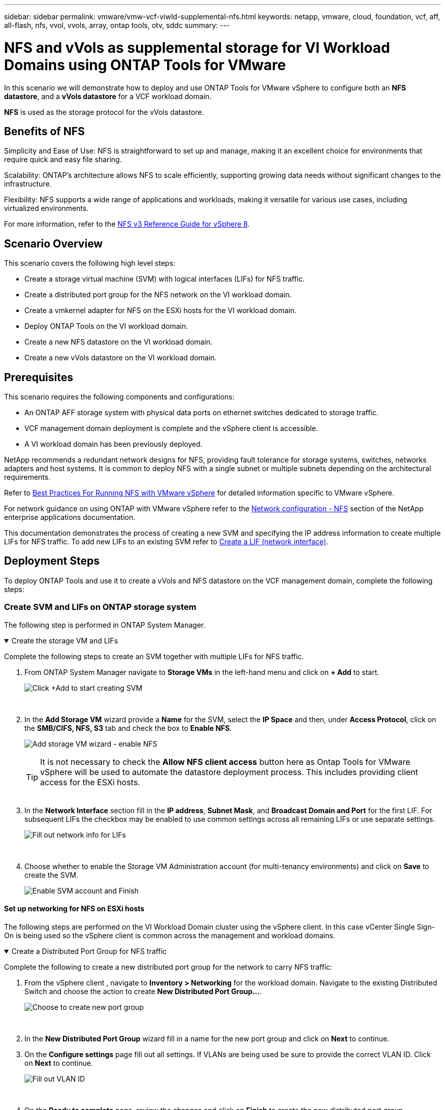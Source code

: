 ---
sidebar: sidebar
permalink: vmware/vmw-vcf-viwld-supplemental-nfs.html
keywords: netapp, vmware, cloud, foundation, vcf, aff, all-flash, nfs, vvol, vvols, array, ontap tools, otv, sddc
summary:
---

= NFS and vVols as supplemental storage for VI Workload Domains using ONTAP Tools for VMware
:hardbreaks:
:nofooter:
:icons: font
:linkattrs:
:imagesdir: ../media/

[.lead]
In this scenario we will demonstrate how to deploy and use ONTAP Tools for VMware vSphere to configure both an *NFS datastore*, and a *vVols datastore* for a VCF workload domain. 

*NFS* is used as the storage protocol for the vVols datastore.

== Benefits of NFS

Simplicity and Ease of Use: NFS is straightforward to set up and manage, making it an excellent choice for environments that require quick and easy file sharing.

Scalability: ONTAP's architecture allows NFS to scale efficiently, supporting growing data needs without significant changes to the infrastructure.

Flexibility: NFS supports a wide range of applications and workloads, making it versatile for various use cases, including virtualized environments.

For more information, refer to the https://docs.netapp.com/us-en/netapp-solutions/vmware/vmware_nfs_overview.html[NFS v3 Reference Guide for vSphere 8].

== Scenario Overview

This scenario covers the following high level steps:

* Create a storage virtual machine (SVM) with logical interfaces (LIFs) for NFS traffic.
* Create a distributed port group for the NFS network on the VI workload domain.
* Create a vmkernel adapter for NFS on the ESXi hosts for the VI workload domain.
* Deploy ONTAP Tools on the VI workload domain.
* Create a new NFS datastore on the VI workload domain.
* Create a new vVols datastore on the VI workload domain.

// I noticed SCP creation is included. Need to include VM storage policy creation?

== Prerequisites
This scenario requires the following components and configurations:

* An ONTAP AFF storage system with physical data ports on ethernet switches dedicated to storage traffic.
* VCF management domain deployment is complete and the vSphere client is accessible.
* A VI workload domain has been previously deployed.

NetApp recommends a redundant network designs for NFS, providing fault tolerance for storage systems, switches, networks adapters and host systems. It is common to deploy NFS with a single subnet or multiple subnets depending on the architectural requirements.

Refer to https://www.vmware.com/docs/vmw-best-practices-running-nfs-vmware-vsphere[Best Practices For Running NFS with VMware vSphere] for detailed information specific to VMware vSphere.

For network guidance on using ONTAP with VMware vSphere refer to the https://docs.netapp.com/us-en/ontap-apps-dbs/vmware/vmware-vsphere-network.html#nfs[Network configuration - NFS] section of the NetApp enterprise applications documentation.

This documentation demonstrates the process of creating a new SVM and specifying the IP address information to create multiple LIFs for NFS traffic. To add new LIFs to an existing SVM refer to link:https://docs.netapp.com/us-en/ontap/networking/create_a_lif.html[Create a LIF (network interface)].

== Deployment Steps
To deploy ONTAP Tools and use it to create a vVols and NFS datastore on the VCF management domain, complete the following steps:

=== Create SVM and LIFs on ONTAP storage system
The following step is performed in ONTAP System Manager.

.Create the storage VM and LIFs
[%collapsible%open]
==== 
Complete the following steps to create an SVM together with multiple LIFs for NFS traffic.

. From ONTAP System Manager navigate to *Storage VMs* in the left-hand menu and click on *+ Add* to start. 
+
image:vmware-vcf-asa-image01.png[Click +Add to start creating SVM]
+
{nbsp}
. In the *Add Storage VM* wizard provide a *Name* for the SVM, select the *IP Space* and then, under *Access Protocol*, click on the *SMB/CIFS, NFS, S3* tab and check the box to *Enable NFS*.
+
image:vmware-vcf-aff-image35.png[Add storage VM wizard - enable NFS]
+
TIP: It is not necessary to check the *Allow NFS client access* button here as Ontap Tools for VMware vSphere will be used to automate the datastore deployment process. This includes providing client access for the ESXi hosts.
{nbsp}
. In the *Network Interface* section fill in the *IP address*, *Subnet Mask*, and *Broadcast Domain and Port* for the first LIF. For subsequent LIFs the checkbox may be enabled to use common settings across all remaining LIFs or use separate settings.
+
image:vmware-vcf-aff-image36.png[Fill out network info for LIFs]
+
{nbsp}
. Choose whether to enable the Storage VM Administration account (for multi-tenancy environments) and click on *Save* to create the SVM.
+
image:vmware-vcf-asa-image04.png[Enable SVM account and Finish]
====

==== Set up networking for NFS on ESXi hosts
The following steps are performed on the VI Workload Domain cluster using the vSphere client. In this case vCenter Single Sign-On is being used so the vSphere client is common across the management and workload domains.

.Create a Distributed Port Group for NFS traffic
[%collapsible%open]
====
Complete the following to create a new distributed port group for the network to carry NFS traffic:

. From the vSphere client , navigate to *Inventory > Networking* for the workload domain. Navigate to the existing Distributed Switch and choose the action to create *New Distributed Port Group...*.
+
image:vmware-vcf-asa-image22.png[Choose to create new port group]
+
{nbsp}
. In the *New Distributed Port Group* wizard fill in a name for the new port group and click on *Next* to continue.

. On the *Configure settings* page fill out all settings. If VLANs are being used be sure to provide the correct VLAN ID. Click on *Next* to continue.
+
image:vmware-vcf-asa-image23.png[Fill out VLAN ID]
+
{nbsp}
. On the *Ready to complete* page, review the changes and click on *Finish* to create the new distributed port group.

. Once the port group has been created, navigate to the port group and select the action to *Edit settings...*.
+
image:vmware-vcf-aff-image37.png[DPG - edit settings]
+
{nbsp}
. On *Distributed Port Group - Edit Settings* page, navigate to *Teaming and failover* in the left-hand menu. Enable teaming for the Uplinks to be used for NFS traffic by ensuring they are together in the *Active uplinks* area. Move any unused uplinks down to *Unused uplinks*.
+
image:vmware-vcf-aff-image38.png[DPG - team uplinks]
+
{nbsp}
. Repeat this process for each ESXi host in the cluster.
====

.Create a VMkernel adapter on each ESXi host
[%collapsible%open]
====
Repeat this process on each ESXi host in the workload domain.

. From the vSphere client navigate to one of the ESXi hosts in the workload domain inventory. From the *Configure* tab select *VMkernel adapters* and click on *Add Networking...* to start.
+
image:vmware-vcf-asa-image30.png[Start add networking wizard]
+
{nbsp}
. On the *Select connection type* window choose *VMkernel Network Adapter* and click on *Next* to continue.
+
image:vmware-vcf-asa-image08.png[Choose VMkernel Network Adapter]
+
{nbsp}
. On the *Select target device* page, choose one of the distributed port groups for NFS that was created previously.
+
image:vmware-vcf-aff-image39.png[Choose target port group]
+
{nbsp}
. On the *Port properties* page keep the defaults (no enabled services) and click on *Next* to continue.

. On the *IPv4 settings* page fill in the *IP address*, *Subnet mask*, and provide a new Gateway IP address (only if required). Click on *Next* to continue.
+ 
image:vmware-vcf-aff-image40.png[VMkernel IPv4 settings]
+
{nbsp}
. Review the your selections on the *Ready to complete* page and click on *Finish* to create the VMkernel adapter.
+
image:vmware-vcf-aff-image41.png[Review VMkernel selections]
====

=== Deploy and use ONTAP Tools to configure storage
The following steps are performed on the VCF management domain cluster using the vSphere client and involve deploying OTV, creating a vVols NFS datastore, and migrating management VM's to the new datastore.

For VI workload domains, OTV is installed to the VCF Management Cluster but registered with the vCenter associated with the VI workload domain. 

For additional information on deploying and using ONTAP Tools in a multiple vCenter environment refer to link:https://docs.netapp.com/us-en/ontap-tools-vmware-vsphere/configure/concept_requirements_for_registering_vsc_in_multiple_vcenter_servers_environment.html[Requirements for registering ONTAP tools in multiple vCenter Servers environment].

.Deploy ONTAP tools for VMware vSphere
[%collapsible%open]
==== 
ONTAP tools for VMware vSphere (OTV) is deployed as a VM appliance and provides an integrated vCenter UI for managing ONTAP storage. 

Complete the following to Deploy ONTAP tools for VMware vSphere:

. Obtain the ONTAP tools OVA image from the link:https://mysupport.netapp.com/site/products/all/details/otv/downloads-tab[NetApp Support site] and download to a local folder.

. Log into the vCenter appliance for the VCF management domain.

. From the vCenter appliance interface right-click on the management cluster and select *Deploy OVF Template…*
+
image:vmware-vcf-aff-image21.png[Deploy OVF Template...]
+
{nbsp}
. In the *Deploy OVF Template* wizard click the *Local file* radio button and select the ONTAP tools OVA file downloaded in the previous step.
+
image:vmware-vcf-aff-image22.png[Select OVA file]
+
{nbsp}
. For steps 2 through 5 of the wizard select a name and folder for the VM, select the compute resource, review the details, and accept the license agreement.

. For the storage location of the configuration and disk files, select the vSAN datastore of the VCF management domain cluster.
+
image:vmware-vcf-aff-image23.png[Select OVA file]
+
{nbsp}
. On the Select network page select the network used for management traffic.
+
image:vmware-vcf-aff-image24.png[Select network]
+
{nbsp}
. On the Customize template page fill out all required information:
* Password to be used for administrative access to OTV.
* NTP server IP address.
* OTV maintenance account password.
* OTV Derby DB password.
* Do not check the box to *Enable VMware Cloud Foundation (VCF)*. VCF mode is not required for deploying supplemental storage.
* FQDN or IP address of the vCenter appliance for the *VI Workload Domain*
* Credentials for the vCenter appliance of the *VI Workload Domain*
* Provide the required network properties fields.
+
Click on *Next* to continue.
+
image:vmware-vcf-aff-image25.png[Customize OTV template 1]
+
image:vmware-vcf-asa-image35.png[Customize OTV template 2]
+
{nbsp}
. Review all information on the Ready to complete  page and the click Finish to begin deploying the OTV appliance.
====

.Add a storage system to ONTAP Tools.
[%collapsible%open]
==== 
. Access NetApp ONTAP Tools by selecting it from the main menu in the vSphere client.
+
image:vmware-asa-image6.png[NetApp ONTAP Tools]
+
{nbsp}
. From the *INSTANCE* drop down menu in the ONTAP Tool interface, select the OTV instance associated with the workload domain to be managed.
+
image:vmware-vcf-asa-image36.png[Choose OTV instance]
+
{nbsp}
. In ONTAP Tools select *Storage Systems* from the left hand menu and then press *Add*.
+
image:vmware-vcf-asa-image37.png[Add storage system]
+
{nbsp}
. Fill out the IP Address, credentials of the storage system and the port number. Click on *Add* to start the discovery process.
//vVol requires ONTAP Cluster credential rather than SVM credential. Better to link to product documentation
+
image:vmware-vcf-asa-image38.png[Provide storage system credentials]
====

.Create an NFS datastore in ONTAP Tools
[%collapsible%open]
==== 
Complete the following steps to deploy an ONTAP datastore, running on NFS, using ONTAP Tools.

. In ONTAP Tools select *Overview* and from the *Getting Started* tab click on *Provision* to start the wizard.
+
image:vmware-vcf-asa-image41.png[Provision datastore]
+
{nbsp}
. On the *General* page of the New Datastore wizard select the vSphere datacenter or cluster destination. Select *NFS* as the datastore type, fill out a name for the datastore, and select the protocol.  Choose whether to use FlexGroup volumes and whether to use a storage capability file for provisioning. Click on *Next* to continue.
+
Note: Selecting to *Distribute datastore data across the cluster* will create the underlying volume as a FlexGroup volume which precludes the use of Storage Capability Profiles. Refer to https://docs.netapp.com/us-en/ontap/flexgroup/supported-unsupported-config-concept.html[Supported and unsupported configurations for FlexGroup volumes] for more information on using FlexGroup Volumes.
+
image:vmware-vcf-aff-image42.png[General page]
+
{nbsp}
. On the *Storage system* page select the select a storage capability profile, the storage system and SVM. Click on *Next* to continue.
+
image:vmware-vcf-aff-image43.png[Storage system]
+
{nbsp}
. On the *Storage attributes* page select the aggregate to use and then click on *Next* to continue.
+
image:vmware-vcf-aff-image44.png[Storage attributes]
+
{nbsp}

. Finally, review the *Summary* and click on Finish to begin creating the NFS datastore.
+
image:vmware-vcf-aff-image45.png[Review summary and finish]
====

.Create a vVols datastore in ONTAP Tools
[%collapsible%open]
==== 
To create a vVols datastore in ONTAP Tools complete the following steps:

. In ONTAP Tools select *Overview* and from the *Getting Started* tab click on *Provision* to start the wizard.
+
image:vmware-vcf-asa-image41.png[Provision datastore]

. On the *General* page of the New Datastore wizard select the vSphere datacenter or cluster destination. Select *vVols* as the datastore type, fill out a name for the datastore, and select *NFS* as the protocol. Click on *Next* to continue.
+
image:vmware-vcf-aff-image46.png[General page]

. On the *Storage system* page select the select a storage capability profile, the storage system and SVM. Click on *Next* to continue.
+
image:vmware-vcf-aff-image43.png[Storage system]

. On the *Storage attributes* page select to create a new volume for the datastore and fill out the storage attributes of the volume to be created. Click on *Add* to create the volume and then *Next* to continue.
+
image:vmware-vcf-aff-image47.png[Storage attributes]
+
image:vmware-vcf-aff-image48.png[Storage attributes - Next]

. Finally, review the *Summary* and click on *Finish* to start the vVol datastore creation process.
+
image:vmware-vcf-aff-image49.png[Summary page]
====

== Additional information

For information on configuring ONTAP storage systems refer to the link:https://docs.netapp.com/us-en/ontap[ONTAP 9 Documentation] center.

For information on configuring VCF refer to link:https://techdocs.broadcom.com/us/en/vmware-cis/vcf.html[VMware Cloud Foundation Documentation].